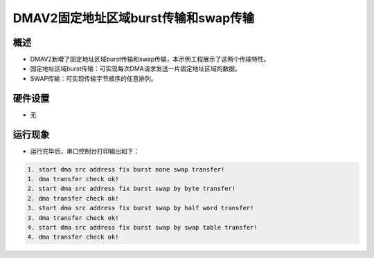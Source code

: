 .. _dmav2_fixed_burst_transfer_and_swap_transfer:

DMAV2固定地址区域burst传输和swap传输
==================================================

概述
------

- DMAV2新增了固定地址区域burst传输和swap传输，本示例工程展示了这两个传输特性。

- 固定地址区域burst传输：可实现每次DMA请求发送一片固定地址区域的数据。

- SWAP传输：可实现传输字节顺序的任意排列。

硬件设置
------------

- 无

运行现象
------------

- 运行完毕后，串口控制台打印输出如下：


.. code-block:: console

   1. start dma src address fix burst none swap transfer!
   1. dma transfer check ok!
   2. start dma src address fix burst swap by byte transfer!
   2. dma transfer check ok!
   3. start dma src address fix burst swap by half word transfer!
   3. dma transfer check ok!
   4. start dma src address fix burst swap by swap table transfer!
   4. dma transfer check ok!

